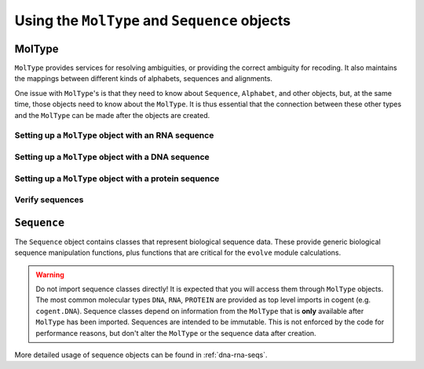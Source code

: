 **********************************************
Using the ``MolType`` and ``Sequence`` objects
**********************************************

.. authors Meg Pirrung

MolType
=======

``MolType`` provides services for resolving ambiguities, or providing the correct ambiguity for recoding. It also maintains the mappings between different kinds of alphabets, sequences and alignments.

One issue with ``MolType``'s is that they need to know about ``Sequence``, ``Alphabet``, and other objects, but, at the same time, those objects need to know about the ``MolType``. It is thus essential that the connection between these other types and the ``MolType`` can be made after the objects are created.

Setting up a ``MolType`` object with an RNA sequence
----------------------------------------------------

.. doctest::

   >>> from cogent.core.moltype import MolType, IUPAC_RNA_chars,\
   ...   IUPAC_RNA_ambiguities, RnaStandardPairs, RnaMW,\
   ...   IUPAC_RNA_ambiguities_complements
   >>> from cogent.core.sequence import NucleicAcidSequence
   >>> testrnaseq = 'ACGUACGUACGUACGU'
   >>> RnaMolType = MolType(
   ...     Sequence = NucleicAcidSequence(testrnaseq),
   ...     motifset = IUPAC_RNA_chars,
   ...     Ambiguities = IUPAC_RNA_ambiguities,
   ...     label = "rna_with_lowercase",
   ...     MWCalculator = RnaMW,
   ...     Complements = IUPAC_RNA_ambiguities_complements,
   ...     Pairs = RnaStandardPairs,
   ...     add_lower=True,
   ...     preserve_existing_moltypes=True,
   ...     make_alphabet_group=True,
   ...     )

Setting up a ``MolType`` object with a DNA sequence
---------------------------------------------------

.. doctest::

    >>> from cogent.core.moltype import MolType, IUPAC_DNA_chars,\
    ...   IUPAC_DNA_ambiguities, DnaMW, IUPAC_DNA_ambiguities_complements,\
    ...   DnaStandardPairs
   >>> testdnaseq = 'ACGTACGTACGUACGT'
   >>> DnaMolType = MolType(
   ...     Sequence = NucleicAcidSequence(testdnaseq),
   ...     motifset = IUPAC_DNA_chars,
   ...     Ambiguities = IUPAC_DNA_ambiguities,
   ...     label = "dna_with_lowercase",
   ...     MWCalculator = DnaMW,
   ...     Complements = IUPAC_DNA_ambiguities_complements,
   ...     Pairs = DnaStandardPairs,
   ...     add_lower=True,
   ...     preserve_existing_moltypes=True,
   ...     make_alphabet_group=True,
   ...     )


Setting up a ``MolType`` object with a protein sequence
-------------------------------------------------------

.. doctest::

    >>> from cogent.core.moltype import MolType, IUPAC_PROTEIN_chars,\
    ...   IUPAC_PROTEIN_ambiguities, ProteinMW
   >>> from cogent.core.sequence import ProteinSequence, ModelProteinSequence
   >>> protstr = 'TEST'
   >>> ProteinMolType = MolType(
   ...     Sequence = ProteinSequence(protstr),
   ...     motifset = IUPAC_PROTEIN_chars,
   ...     Ambiguities = IUPAC_PROTEIN_ambiguities,
   ...     MWCalculator = ProteinMW,
   ...     make_alphabet_group=True,
   ...     ModelSeq = ModelProteinSequence,
   ...     label = "protein")
   >>> protseq = ProteinMolType.Sequence

Verify sequences
----------------

.. doctest::

   >>> rnastr = 'ACGUACGUACGUACGU'
   >>> dnastr = 'ACGTACGTACGTACGT'
   >>> RnaMolType.isValid(rnastr)
   True
   >>> RnaMolType.isValid(dnastr)
   False
   >>> RnaMolType.isValid(NucleicAcidSequence(dnastr).toRna())
   True

``Sequence``
============

The ``Sequence`` object contains classes that represent biological sequence data. These provide generic biological sequence manipulation functions, plus functions that are critical for the ``evolve`` module calculations.

.. warning:: Do not import sequence classes directly! It is expected that you will access them through ``MolType`` objects. The most common molecular types ``DNA``, ``RNA``, ``PROTEIN`` are provided as top level imports in cogent (e.g. ``cogent.DNA``). Sequence classes depend on information from the ``MolType`` that is **only** available after ``MolType`` has been imported. Sequences are intended to be immutable. This is not enforced by the code for performance reasons, but don't alter the ``MolType`` or the sequence data after creation.

More detailed usage of sequence objects can be found in :ref:`dna-rna-seqs`.